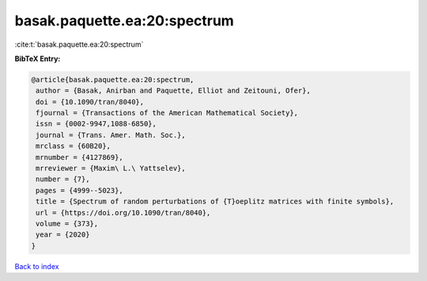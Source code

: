 basak.paquette.ea:20:spectrum
=============================

:cite:t:`basak.paquette.ea:20:spectrum`

**BibTeX Entry:**

.. code-block:: bibtex

   @article{basak.paquette.ea:20:spectrum,
    author = {Basak, Anirban and Paquette, Elliot and Zeitouni, Ofer},
    doi = {10.1090/tran/8040},
    fjournal = {Transactions of the American Mathematical Society},
    issn = {0002-9947,1088-6850},
    journal = {Trans. Amer. Math. Soc.},
    mrclass = {60B20},
    mrnumber = {4127869},
    mrreviewer = {Maxim\ L.\ Yattselev},
    number = {7},
    pages = {4999--5023},
    title = {Spectrum of random perturbations of {T}oeplitz matrices with finite symbols},
    url = {https://doi.org/10.1090/tran/8040},
    volume = {373},
    year = {2020}
   }

`Back to index <../By-Cite-Keys.rst>`_
